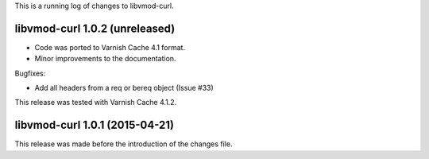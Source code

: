 
This is a running log of changes to libvmod-curl.

libvmod-curl 1.0.2 (unreleased)
-------------------------------

* Code was ported to Varnish Cache 4.1 format.

* Minor improvements to the documentation.

Bugfixes:

* Add all headers from a req or bereq object (Issue #33)

This release was tested with Varnish Cache 4.1.2.


libvmod-curl 1.0.1 (2015-04-21)
-------------------------------

This release was made before the introduction of the changes file.

